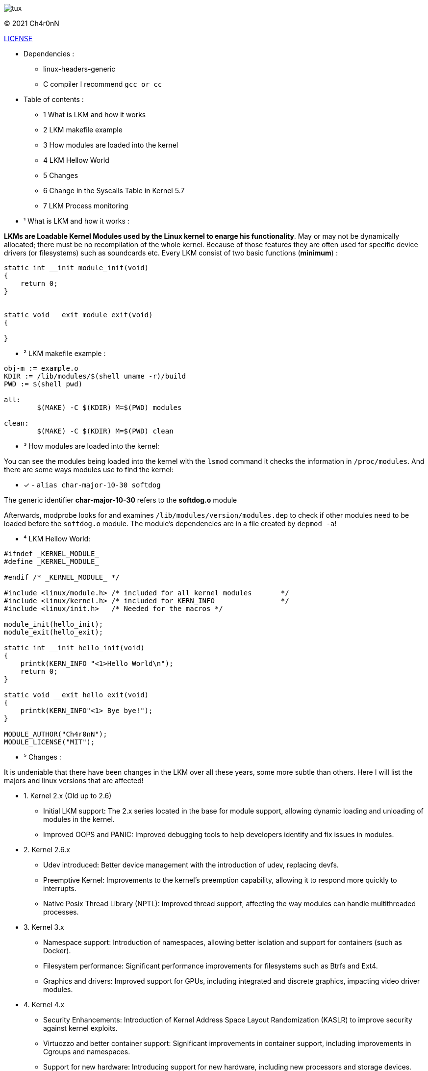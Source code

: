 image::img/tux.jpg[]
© 2021 Ch4r0nN 

https://github.com/Ch4r0nN/LKM-Exploration/blob/main/LICENSE[LICENSE]


* Dependencies :
** linux-headers-generic

** C compiler I recommend ```gcc or cc```

* Table of contents :

** 1 What is LKM and how it works

** 2 LKM makefile example

** 3 How modules are loaded into the kernel

** 4 LKM Hellow World

** 5 Changes

** 6 Change in the Syscalls Table in Kernel 5.7

** 7 LKM Process monitoring

* ¹ What is LKM and how it works :

*LKMs are Loadable Kernel Modules used by the Linux kernel to enarge his functionality*. May or may not be dynamically allocated; there must be no recompilation of the whole kernel. Because of those features they are often used for specific device drivers (or filesystems) such as soundcards etc.
Every LKM consist of two basic functions (*minimum*) :

```c
static int __init module_init(void)
{
    return 0;
}


static void __exit module_exit(void)
{

}
```

* ² LKM makefile example :

```c
obj-m := example.o
KDIR := /lib/modules/$(shell uname -r)/build
PWD := $(shell pwd)

all:
	$(MAKE) -C $(KDIR) M=$(PWD) modules

clean:
	$(MAKE) -C $(KDIR) M=$(PWD) clean

```

* ³ How modules are loaded into the kernel:

You can see the modules being loaded into the kernel with the ```lsmod``` command it checks the information in ```/proc/modules```. And there are some ways modules use to find the kernel:
 
 ** [x] - ```alias char-major-10-30 softdog```

The generic identifier *char-major-10-30* refers to the *softdog.o* module

Afterwards, modprobe looks for and examines ```/lib/modules/version/modules.dep``` to check if other modules need to be loaded before the ```softdog.o``` module. The module's dependencies are in a file created by ```depmod -a```!

* ⁴ LKM Hellow World:


```c
#ifndef _KERNEL_MODULE_
#define _KERNEL_MODULE_

#endif /* _KERNEL_MODULE_ */

#include <linux/module.h> /* included for all kernel modules       */
#include <linux/kernel.h> /* included for KERN_INFO                */
#include <linux/init.h>   /* Needed for the macros */

module_init(hello_init);
module_exit(hello_exit);

static int __init hello_init(void)
{
    printk(KERN_INFO "<1>Hello World\n");
    return 0;
}

static void __exit hello_exit(void)
{
    printk(KERN_INFO"<1> Bye bye!");
}

MODULE_AUTHOR("Ch4r0nN");
MODULE_LICENSE("MIT");
```

* ⁵ Changes :

It is undeniable that there have been changes in the LKM over all these years, some more subtle than others. Here I will list the majors and linux versions that are affected!

** 1. Kernel 2.x (Old up to 2.6)
- Initial LKM support: The 2.x series located in the base for module support, allowing dynamic loading and unloading of modules in the kernel.
- Improved OOPS and PANIC: Improved debugging tools to help developers identify and fix issues in modules.

** 2. Kernel 2.6.x
- Udev introduced: Better device management with the introduction of udev, replacing devfs.
- Preemptive Kernel: Improvements to the kernel's preemption capability, allowing it to respond more quickly to interrupts.
- Native Posix Thread Library (NPTL): Improved thread support, affecting the way modules can handle multithreaded processes.

** 3. Kernel 3.x
- Namespace support: Introduction of namespaces, allowing better isolation and support for containers (such as Docker).
- Filesystem performance: Significant performance improvements for filesystems such as Btrfs and Ext4.
- Graphics and drivers: Improved support for GPUs, including integrated and discrete graphics, impacting video driver modules.

** 4. Kernel 4.x
- Security Enhancements: Introduction of Kernel Address Space Layout Randomization (KASLR) to improve security against kernel exploits.
- Virtuozzo and better container support: Significant improvements in container support, including improvements in Cgroups and namespaces.
- Support for new hardware: Introducing support for new hardware, including new processors and storage devices.

** 5. Kernel 5.x
- Fscrypt and casefolding: Improvements in file system encryption and casefolding support in Ext4.
- Improved Live Patching: Improved live patching support, enabling security updates without reboots.
- BPF (Berkeley Packet Filter): Expansion of the use of BPF beyond networks, allowing the creation of more advanced and efficient modules.
- Support for new architectures: Better support for new architectures like RISC-V and continuous improvements for ARM.

** 5. Kernel 5.7x
- In Linux kernel 5.7, there was a significant change in the structure and visibility of the syscall table, which made it difficult for modules to find this table, especially those that used methods like kprobes.
- Prior to kernel 5.7, the syscall table ```(sys_call_table)``` was exposed in a way that allowed kernel modules to find and modify it directly. This could be used to intercept syscalls or create syscall hooks, but it also posed a security risk as it allowed malicious modules to modify the kernel's behavior.
- Starting with kernel 5.7, sys_call_table was made less accessible to improve kernel security. Specifically, the syscall table has been moved to the Read-Execute (RX) data section of the kernel, which prevents it from being modified directly. This change is part of a larger effort to protect the kernel against unauthorized modifications and exploits.

** 6. Kernel 6.x
- Performance and energy efficiency improvements: Tweaks to improve performance and reduce energy consumption, particularly on mobile devices.
- Rust in the Kernel: First experimental support for the Rust language, allowing the development of kernel modules in Rust to improve security and robustness.
- Security and isolation improvements: Continued security improvements, including better process isolation and strengthening security policies.


** ⁶ Change in the Syscalls Table in Kernel 5.7

Modules that relied on ```kprobes.h``` to find the ```sys_call_table``` were directly impacted by this change. kprobes is a powerful tool used for kernel debugging and instrumentation, allowing you to insert probes into various parts of the kernel code without having to recompile the kernel.

** With the sys_call_table moved to a read/execute-only section of memory, finding and modifying the table has become much more difficult. Specifically:
- Write Protection: The table is now in a memory section that does not allow writing, preventing direct modifications.
- Obfuscation and Hiding: The table is no longer exported directly, making it more difficult to locate using traditional methods.

** Technical details:
- 1. Protected Memory: The mapping of sys_call_table has been changed to a Write-Protected (WP) memory region. This means that any direct modification attempt will result in a segmentation fault.
   
- 2. Removal of Exported Symbols: Symbols that directly exported the location of the sys_call_table were removed or obfuscated, making it difficult to locate the table via normal kernel introspection mechanisms.

- 3. Enhanced Security: This change is part of a larger set of security improvements designed to protect the kernel from rootkits and other types of malware that attempt to modify system behavior by intercepting syscalls.

** Consequences:
- Legitimate Modules: Legitimate tools and modules that needed to intercept syscalls needed to adapt their approaches or find new ways to achieve their goals without direct access to the sys_call_table.
- Malicious Modules: Rootkits and malware that depended on modifying sys_call_table for their malicious activities were significantly harmed, improving overall system security.

** LKM process monitoring:

- LKM process monitoring is a module that can be dynamically loaded into the operating system kernel to monitor process activities. The main objective of monitoring LCM processes is to observe and, possibly, control the operations carried out by the processes using a timer, such as creating and closing processes, opening files, using the network, among others.

** Header:

```
#include <linux/module.h>
#include <linux/sched.h>
#include <linux/timer.h>
#include <linux/cred.h>
```

** 1: <linux/module.h>: Required for the basic structure of the module, including initialization and termination.
** 2: <linux/sched.h>: Required to access process information (task_struct structures) and iterate over all processes.
** 3: <linux/timer.h>: Required to configure and manipulate timers, allowing code to execute a function periodically.
** 3: <linux/cred.h>: Required for access and manipulation of process credentials (although not used explicitly in the example given).

** Timer Statement

```static struct timer_list procmonitor_timer;```

- Here, a timer is declared. procmonitor_timer will be used to run a function periodically.

** Timer Callback Function

```
static void procmonitor_check_proc_tree(unsigned long unused)
{
    int ret;
    struct task_struct *task;

    /* Traversing all tasks */
    for_each_process(task)
        printk(KERN_INFO "process: %s, PID: %d\n", task->comm, task->pid);

    /* Update the expiration time so that the callback got called again */
    ret = mod_timer(&procmonitor_timer, jiffies + msecs_to_jiffies(2000));

    if (ret)
        printk(KERN_INFO "Error when setting timer\n");
}
```

- This function is called whenever the timer expires.

** Go through all processes:

```for_each_process(task)
    printk(KERN_INFO "process: %s, PID: %d\n", task->comm, task->pid);
```
- ``for_each_process`` is a macro that iterates through all processes in the system. For each process, print the name (comm) and process ID (pid).

** Reset the Timer:

```ret = mod_timer(&procmonitor_timer, jiffies + msecs_to_jiffies(2000));```

- This line resets the timer so that the function is called again after 2000 milliseconds (2 seconds). jiffies is a global variable that represents the time since the system was started, in ticks.

** Module Initialization

```
static int __init procmonitor_init(void)
{
    int ret;

    printk(KERN_INFO "Starting module.\n");

    /* Setting up our timer */
    setup_timer(&procmonitor_timer, procmonitor_check_proc_tree, 0);

    ret = mod_timer(&procmonitor_timer, jiffies + msecs_to_jiffies(200));

    if (ret) {
        printk(KERN_INFO "Error when setting timer\n");
        return -1;
    }
    return 0;
}
```
** Configure the Timer

```setup_timer(&procmonitor_timer, procmonitor_check_proc_tree, 0);```

- Initializes the procmonitor_timer timer, associating it with the procmonitor_check_proc_tree function.

** Start the Timer:

```ret = mod_timer(&procmonitor_timer, jiffies + msecs_to_jiffies(200));```

- Sets the timer to expire after 200 milliseconds. If an error occurs, it prints a message and returns -1 to indicate failure.

** Module Finalization

```
static void __exit procmonitor_exit(void)
{
    int ret;

    ret = del_timer_sync(&procmonitor_timer);

    if (ret)
        printk("Error when removing timer\n");

    printk(KERN_INFO "Cleaning up module.\n");
}
```
** Remove the Timer

```ret = del_timer_sync(&procmonitor_timer);```

- Removes the timer synchronously, ensuring that the callback function is not running on another CPU.






* References :

http://www.ouah.org/LKM_HACKING.html[The Hackers Choice]

https://elinux.org/Deferred_Initcalls[elinux]

https://github.com/kernelbr[Kernel Br]

https://xcellerator.github.io/posts/linux_rootkits_11/[linux kernel hacking]

